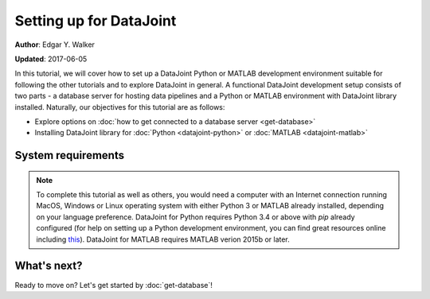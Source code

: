 Setting up for DataJoint
------------------------
**Author**: Edgar Y. Walker

**Updated**: 2017-06-05

In this tutorial, we will cover how to set up a DataJoint Python or MATLAB development environment
suitable for following the other tutorials and to explore DataJoint in general. A functional 
DataJoint development setup consists of two parts - a database server for hosting data pipelines 
and a Python or MATLAB environment with DataJoint library installed. Naturally, our objectives for 
this tutorial are as follows:

- Explore options on :doc:`how to get connected to a database server <get-database>`
- Installing DataJoint library for :doc:`Python <datajoint-python>` or :doc:`MATLAB <datajoint-matlab>`

System requirements
===================
.. Note:: 
    To complete this tutorial as well as others, you would need a computer with an Internet connection
    running MacOS, Windows or Linux operating system with either Python 3 or MATLAB already installed,
    depending on your language preference. DataJoint for Python requires Python 3.4 or above with `pip`
    already configured (for help on setting up a Python development environment, you can find great 
    resources online including `this <http://python-guide-pt-br.readthedocs.io/en/latest/>`_). DataJoint for 
    MATLAB requires MATLAB verion 2015b or later.

What's next?
============
Ready to move on? Let's get started by :doc:`get-database`!
